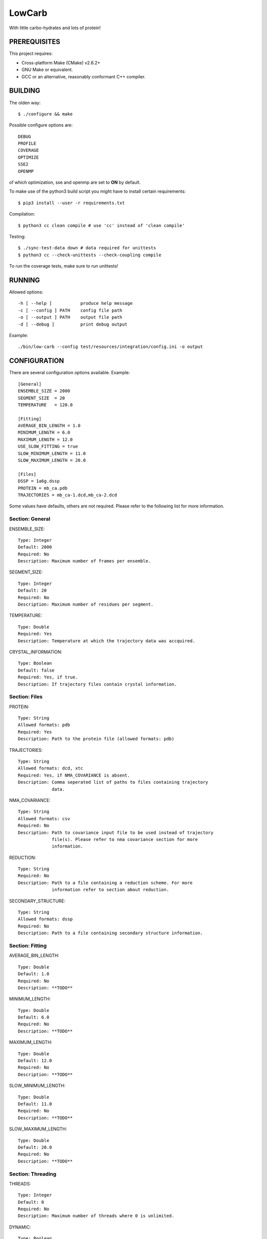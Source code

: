 LowCarb
=======

With little carbo-hydrates and lots of protein!

PREREQUISITES
-------------

This project requires:

* Cross-platform Make (CMake) v2.6.2+
* GNU Make or equivalent.
* GCC or an alternative, reasonably conformant C++ compiler.

BUILDING
--------

The olden way::

    $ ./configure && make

Possible configure options are::

    DEBUG
    PROFILE
    COVERAGE
    OPTIMIZE
    SSE2
    OPENMP

of which optimization, sse and openmp are set to **ON** by default.

To make use of the python3 build script you might have to install certain
requirements::

    $ pip3 install --user -r requirements.txt

Compilation::

    $ python3 cc clean compile # use 'cc' instead of 'clean compile'

Testing::

    $ ./sync-test-data down # data required for unittests
    $ python3 cc --check-unittests --check-coupling compile

To run the coverage tests, make sure to run unittests!

RUNNING
-------

Allowed options::

    -h [ --help ]           produce help message
    -c [ --config ] PATH    config file path
    -o [ --output ] PATH    output file path
    -d [ --debug ]          print debug output

Example::

    ./bin/low-carb --config test/resources/integration/config.ini -o output

CONFIGURATION
-------------

There are several configuration options available. Example::

    [General]
    ENSEMBLE_SIZE = 2000
    SEGMENT_SIZE  = 20
    TEMPERATURE   = 120.0

    [Fitting]
    AVERAGE_BIN_LENGTH = 1.0
    MINIMUM_LENGTH = 6.0
    MAXIMUM_LENGTH = 12.0
    USE_SLOW_FITTING = true
    SLOW_MINIMUM_LENGTH = 11.0
    SLOW_MAXIMUM_LENGTH = 20.0

    [Files]
    DSSP = 1a6g.dssp
    PROTEIN = mb_ca.pdb
    TRAJECTORIES = mb_ca-1.dcd,mb_ca-2.dcd

Some values have defaults, others are not required. Please refer to the
following list for more information.

Section: General
~~~~~~~~~~~~~~~~

ENSEMBLE_SIZE::

    Type: Integer
    Default: 2000
    Required: No
    Description: Maximum number of frames per ensemble.

SEGMENT_SIZE::

    Type: Integer
    Default: 20
    Required: No
    Description: Maximum number of residues per segment.

TEMPERATURE::

    Type: Double
    Required: Yes
    Description: Temperature at which the trajectory data was accquired.

CRYSTAL_INFORMATION::

    Type: Boolean
    Default: false
    Required: Yes, if true.
    Description: If trajectory files contain crystal information.

Section: Files
~~~~~~~~~~~~~~

PROTEIN::

    Type: String
    Allowed formats: pdb
    Required: Yes
    Description: Path to the protein file (allowed formats: pdb)

TRAJECTORIES::

    Type: String
    Allowed formats: dcd, xtc
    Required: Yes, if NMA_COVARIANCE is absent.
    Description: Comma seperated list of paths to files containing trajectory
                 data.

NMA_COVARIANCE::

    Type: String
    Allowed formats: csv
    Required: No
    Description: Path to covariance input file to be used instead of trajectory
                 file(s). Please refer to nma covariance section for more
                 information.

REDUCTION::

    Type: String
    Required: No
    Description: Path to a file containing a reduction scheme. For more
                 information refer to section about reduction.

SECONDARY_STRUCTURE::

    Type: String
    Allowed formats: dssp
    Required: No
    Description: Path to a file containing secondary structure information.

Section: Fitting
~~~~~~~~~~~~~~~~

AVERAGE_BIN_LENGTH::

    Type: Double
    Default: 1.0
    Required: No
    Description: **TODO**

MINIMUM_LENGTH::

    Type: Double
    Default: 6.0
    Required: No
    Description: **TODO**

MAXIMUM_LENGTH::

    Type: Double
    Default: 12.0
    Required: No
    Description: **TODO**

SLOW_MINIMUM_LENGTH::

    Type: Double
    Default: 11.0
    Required: No
    Description: **TODO**

SLOW_MAXIMUM_LENGTH::

    Type: Double
    Default: 20.0
    Required: No
    Description: **TODO**

Section: Threading
~~~~~~~~~~~~~~~~~~

THREADS::

    Type: Integer
    Default: 0
    Required: No
    Description: Maximum number of threads where 0 is unlimited.

DYNAMIC::

    Type: Boolean
    Default: true
    Required: No
    Description: Whether to enable openmp dynamic teams.
                 Deactivating will fix the number of threads used by openmp.

EIGEN_THREADS::

    Type: Integer
    Default: 0
    Required: No
    Description: Maximum number of threads to be used by Eigen where 0 is unlimited.

Section: Logging
~~~~~~~~~~~~~~~~

LEVEL::

    Type: Integer
    Default: 4
    Choices: 0-6
    Required: No
    Description: Log output level, choose from 0-6 where 0 is no output at all
                 and 6 prints everything.

Reduction
---------

It is possible to reduce the Protein Model through projecting all Residua on
the remaining Residua. You specify the remaining Residua in a textfile.

Example::

    1,2,3,5-7,10-end

NMA Covariance input
--------------------

**TODO**

Known Issues
------------

* CSVWriter class will not show any errors if it fails to write anything
  (e.g. into a non existing folder). This will be caught by the ConfigParser.


External Libraries
------------------

* _Plog  1.0.0: https://github.com/SergiusTheBest/plog
* _Boost 1.59.0: http://www.boost.org/
* _xdrfile 1.1.4: http://www.gromacs.org/Developer_Zone/Programming_Guide/XTC_Library
* _fast_cpp_csv_parser: https://github.com/ben-strasser/fast-cpp-csv-parser

